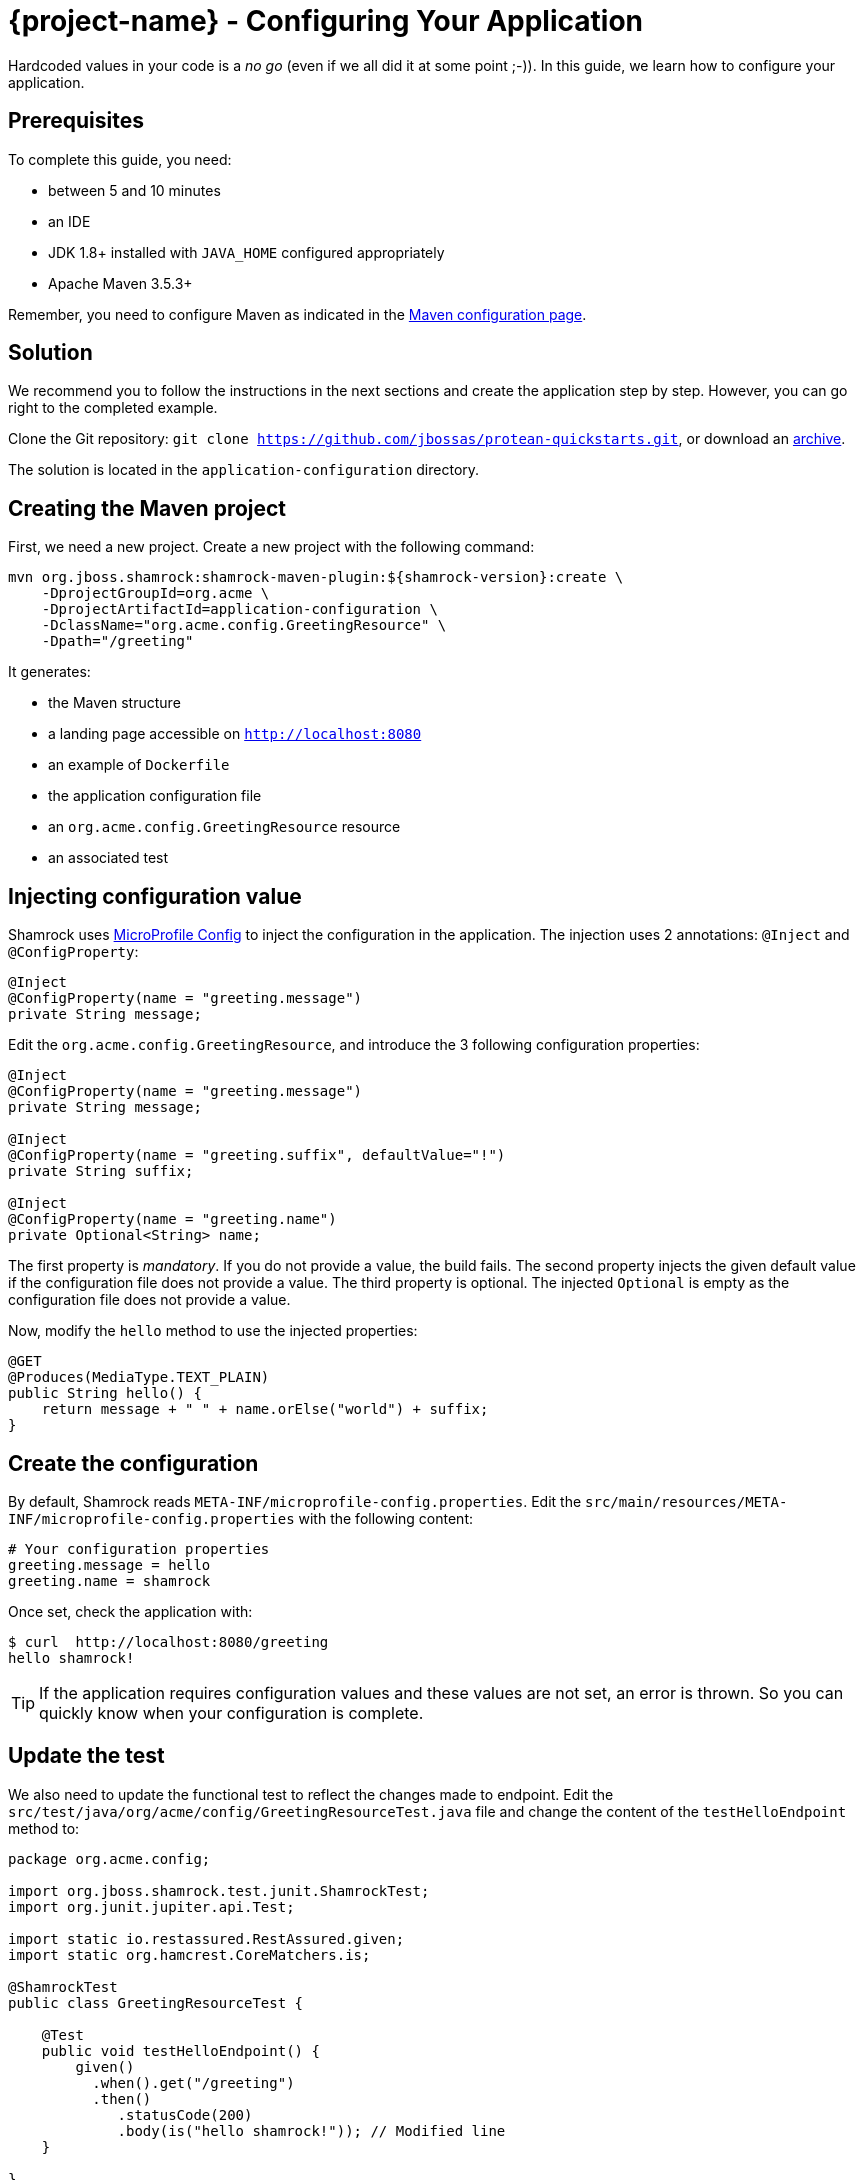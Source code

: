 = {project-name} - Configuring Your Application

Hardcoded values in your code is a _no go_ (even if we all did it at some point ;-)).
In this guide, we learn how to configure your application.

== Prerequisites

To complete this guide, you need:

* between 5 and 10 minutes
* an IDE
* JDK 1.8+ installed with `JAVA_HOME` configured appropriately
* Apache Maven 3.5.3+

Remember, you need to configure Maven as indicated in the link:maven-config.html[Maven configuration page].

== Solution

We recommend you to follow the instructions in the next sections and create the application step by step.
However, you can go right to the completed example.

Clone the Git repository: `git clone https://github.com/jbossas/protean-quickstarts.git`, or download an https://github.com/jbossas/protean-quickstarts/archive/master.zip[archive].

The solution is located in the `application-configuration` directory.

== Creating the Maven project

First, we need a new project. Create a new project with the following command:

[source, subs=attributes+]
----
mvn org.jboss.shamrock:shamrock-maven-plugin:${shamrock-version}:create \
    -DprojectGroupId=org.acme \
    -DprojectArtifactId=application-configuration \
    -DclassName="org.acme.config.GreetingResource" \
    -Dpath="/greeting"
----

It generates:

* the Maven structure
* a landing page accessible on `http://localhost:8080`
* an example of `Dockerfile`
* the application configuration file
* an `org.acme.config.GreetingResource` resource
* an associated test

== Injecting configuration value

Shamrock uses https://microprofile.io/project/eclipse/microprofile-config[MicroProfile Config] to inject the configuration in the application.
The injection uses 2 annotations: `@Inject` and `@ConfigProperty`:

[source,java]
----
@Inject
@ConfigProperty(name = "greeting.message")
private String message;
----

Edit the `org.acme.config.GreetingResource`, and introduce the 3 following configuration properties:

[source,java]
----
@Inject
@ConfigProperty(name = "greeting.message")
private String message;

@Inject
@ConfigProperty(name = "greeting.suffix", defaultValue="!")
private String suffix;

@Inject
@ConfigProperty(name = "greeting.name")
private Optional<String> name;
----

The first property is _mandatory_. If you do not provide a value, the build fails.
The second property injects the given default value if the configuration file does not provide a value.
The third property is optional. The injected `Optional` is empty as the configuration file does not provide a value.

Now, modify the `hello` method to use the injected properties:

[source,java]
----
@GET
@Produces(MediaType.TEXT_PLAIN)
public String hello() {
    return message + " " + name.orElse("world") + suffix;
}
----


== Create the configuration

By default, Shamrock reads `META-INF/microprofile-config.properties`.
Edit the `src/main/resources/META-INF/microprofile-config.properties` with the following content:

[source]
----
# Your configuration properties
greeting.message = hello
greeting.name = shamrock
----

Once set, check the application with:

[source]
----
$ curl  http://localhost:8080/greeting
hello shamrock!
----

TIP: If the application requires configuration values and these values are not set, an error is thrown.
So you can quickly know when your configuration is complete.

== Update the test

We also need to update the functional test to reflect the changes made to endpoint.
Edit the `src/test/java/org/acme/config/GreetingResourceTest.java` file and change the content of the `testHelloEndpoint` method to:


[source, java]
----
package org.acme.config;

import org.jboss.shamrock.test.junit.ShamrockTest;
import org.junit.jupiter.api.Test;

import static io.restassured.RestAssured.given;
import static org.hamcrest.CoreMatchers.is;

@ShamrockTest
public class GreetingResourceTest {

    @Test
    public void testHelloEndpoint() {
        given()
          .when().get("/greeting")
          .then()
             .statusCode(200)
             .body(is("hello shamrock!")); // Modified line
    }

}
----

== Package and run the application

Run the application with: `mvn compile shamrock:dev`.
Open your browser to http://localhost:8080/greeting.

Changing the configuration file is immediately reflected.
You can add the `greeting.suffix`, remove the other properties, change the values, etc.

As usual, the application can be packaged using `mvn clean package` and executed using the `-runner.jar` file.
You can also generate the native executable with `mvn clean package -Pnative`
